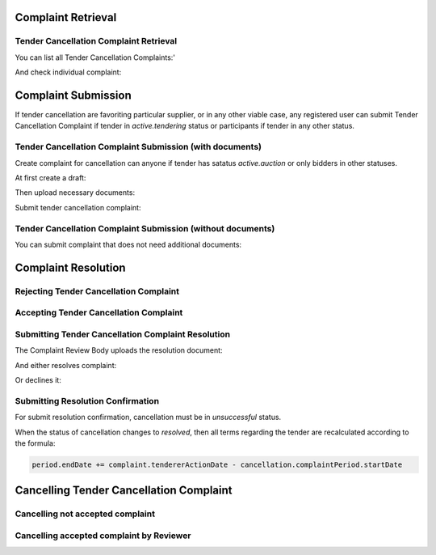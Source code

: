 

Complaint Retrieval
===================

Tender Cancellation Complaint Retrieval
---------------------------------------

You can list all Tender Cancellation Complaints:'

.. http:example:: http/complaints/cancellation-complaints-list.http
   :code:

And check individual complaint:

.. http:example:: http/complaints/cancellation-complaint.http
   :code:


Complaint Submission
====================

If tender cancellation are favoriting particular supplier, or in any other viable case, any registered user can submit Tender Cancellation Complaint if tender in `active.tendering` status or participants if tender in any other status.

Tender Cancellation Complaint Submission (with documents)
---------------------------------------------------------

Create complaint for cancellation can anyone if tender has satatus `active.auction` or only bidders in other statuses.

At first create a draft:

.. http:example:: http/complaints/cancellation-complaint-submission.http
   :code:

Then upload necessary documents:

.. http:example:: http/complaints/cancellation-complaint-submission-upload.http
   :code:

Submit tender cancellation complaint:

.. http:example:: http/complaints/cancellation-complaint-complaint.http
   :code:

Tender Cancellation Complaint Submission (without documents)
------------------------------------------------------------

You can submit complaint that does not need additional documents:

.. http:example:: http-outdated/complaints/cancellation-complaint-submission-complaint.http
   :code:


Complaint Resolution
====================

Rejecting Tender Cancellation Complaint
--------------------------------------------------

.. http:example:: http/complaints/cancellation-complaint-reject.http
   :code:


Accepting Tender Cancellation Complaint
--------------------------------------------------

.. http:example:: http/complaints/cancellation-complaint-accept.http
   :code:


Submitting Tender Cancellation Complaint Resolution
---------------------------------------------------

The Complaint Review Body uploads the resolution document:

.. http:example:: http/complaints/cancellation-complaint-resolution-upload.http
   :code:

And either resolves complaint:

.. http:example:: http/complaints/cancellation-complaint-resolve.http
   :code:

Or declines it:

.. http:example:: http/complaints/cancellation-complaint-decline.http
   :code:

Submitting Resolution Confirmation
----------------------------------

For submit resolution confirmation, cancellation must be in `unsuccessful` status.

.. http:example:: http/complaints/cancellation-complaint-resolved.http
   :code:

When the status of cancellation changes to `resolved`, then all terms regarding the tender are recalculated according to the formula:

.. code-block:: python

   period.endDate += complaint.tendererActionDate - cancellation.complaintPeriod.startDate

Cancelling Tender Cancellation Complaint
========================================

Cancelling not accepted complaint
---------------------------------

.. http:example:: http/complaints/cancellation-complaint-reject.http
   :code:

Cancelling accepted complaint by Reviewer
-----------------------------------------

.. http:example:: http/complaints/cancellation-complaint-accepted-stopped.http
   :code:
